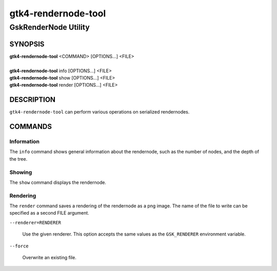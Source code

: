 .. _gtk4-rendernode-tool(1):

====================
gtk4-rendernode-tool
====================

-----------------------
GskRenderNode Utility
-----------------------

SYNOPSIS
--------
|   **gtk4-rendernode-tool** <COMMAND> [OPTIONS...] <FILE>
|
|   **gtk4-rendernode-tool** info [OPTIONS...] <FILE>
|   **gtk4-rendernode-tool** show [OPTIONS...] <FILE>
|   **gtk4-rendernode-tool** render [OPTIONS...] <FILE>

DESCRIPTION
-----------

``gtk4-rendernode-tool`` can perform various operations on serialized rendernodes.

COMMANDS
--------

Information
^^^^^^^^^^^

The ``info`` command shows general information about the rendernode, such
as the number of nodes, and the depth of the tree.

Showing
^^^^^^^

The ``show`` command displays the rendernode.

Rendering
^^^^^^^^^

The ``render`` command saves a rendering of the rendernode as a png image.
The name of the file to write can be specified as a second FILE argument.

``--renderer=RENDERER``

  Use the given renderer. This option accepts the same values as the
  ``GSK_RENDERER`` environment variable.

``--force``

  Overwrite an existing file.
